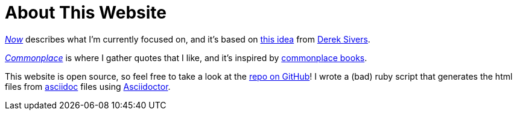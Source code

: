 = About This Website
ifndef::site-env[:relfilesuffix: .adoc]

xref:../now/index.adoc[_Now_] describes what I'm currently focused on, and it's based on https://nownownow.com/about[this idea] from https://sive.rs[Derek Sivers]. 

xref:../commonplace/index.adoc[_Commonplace_] is where I gather quotes that I like, and it's inspired by https://en.wikipedia.org/wiki/Commonplace_book[commonplace books].

This website is open source, so feel free to take a look at the https://github.com/Cwmcmahon/personal_site/tree/main[repo on GitHub]! I wrote a (bad) ruby script that generates the html files from https://asciidoc.org/[asciidoc] files using https://asciidoctor.org/[Asciidoctor].
